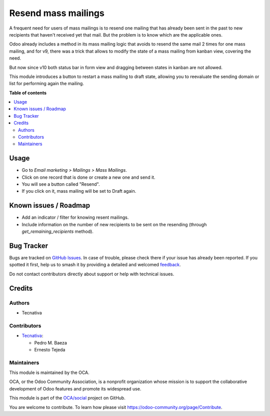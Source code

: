 ====================
Resend mass mailings
====================

.. 
   !!!!!!!!!!!!!!!!!!!!!!!!!!!!!!!!!!!!!!!!!!!!!!!!!!!!
   !! This file is generated by oca-gen-addon-readme !!
   !! changes will be overwritten.                   !!
   !!!!!!!!!!!!!!!!!!!!!!!!!!!!!!!!!!!!!!!!!!!!!!!!!!!!
   !! source digest: sha256:8ea48a09000519019553de841ce6c01cd797daab8da2f9a173e32758baada52c
   !!!!!!!!!!!!!!!!!!!!!!!!!!!!!!!!!!!!!!!!!!!!!!!!!!!!

.. |badge1| image:: https://img.shields.io/badge/maturity-Beta-yellow.png
    :target: https://odoo-community.org/page/development-status
    :alt: Beta
.. |badge2| image:: https://img.shields.io/badge/licence-AGPL--3-blue.png
    :target: http://www.gnu.org/licenses/agpl-3.0-standalone.html
    :alt: License: AGPL-3
.. |badge3| image:: https://img.shields.io/badge/github-OCA%2Fsocial-lightgray.png?logo=github
    :target: https://github.com/OCA/social/tree/12.0/mass_mailing_resend
    :alt: OCA/social
.. |badge4| image:: https://img.shields.io/badge/weblate-Translate%20me-F47D42.png
    :target: https://translation.odoo-community.org/projects/social-12-0/social-12-0-mass_mailing_resend
    :alt: Translate me on Weblate
.. |badge5| image:: https://img.shields.io/badge/runboat-Try%20me-875A7B.png
    :target: https://runboat.odoo-community.org/builds?repo=OCA/social&target_branch=12.0
    :alt: Try me on Runboat

|badge1| |badge2| |badge3| |badge4| |badge5|

A frequent need for users of mass mailings is to resend one mailing that has
already been sent in the past to new recipients that haven't received yet that
mail. But the problem is to know which are the applicable ones.

Odoo already includes a method in its mass mailing logic that avoids to resend
the same mail 2 times for one mass mailing, and for v9, there was a trick that
allows to modify the state of a mass mailing from kanban view, covering the
need.

But now since v10 both status bar in form view and dragging between states in
kanban are not allowed.

This module introduces a button to restart a mass mailing to draft state,
allowing you to reevaluate the sending domain or list for performing again
the mailing.

**Table of contents**

.. contents::
   :local:

Usage
=====

* Go to *Email marketing > Mailings > Mass Mailings*.
* Click on one record that is done or create a new one and send it.
* You will see a button called "Resend".
* If you click on it, mass mailing will be set to Draft again.

Known issues / Roadmap
======================

* Add an indicator / filter for knowing resent mailings.
* Include information on the number of new recipients to be sent on the
  resending (through `get_remaining_recipients` method).

Bug Tracker
===========

Bugs are tracked on `GitHub Issues <https://github.com/OCA/social/issues>`_.
In case of trouble, please check there if your issue has already been reported.
If you spotted it first, help us to smash it by providing a detailed and welcomed
`feedback <https://github.com/OCA/social/issues/new?body=module:%20mass_mailing_resend%0Aversion:%2012.0%0A%0A**Steps%20to%20reproduce**%0A-%20...%0A%0A**Current%20behavior**%0A%0A**Expected%20behavior**>`_.

Do not contact contributors directly about support or help with technical issues.

Credits
=======

Authors
~~~~~~~

* Tecnativa

Contributors
~~~~~~~~~~~~

* `Tecnativa <https://www.tecnativa.com>`_:

  * Pedro M. Baeza
  * Ernesto Tejeda

Maintainers
~~~~~~~~~~~

This module is maintained by the OCA.

.. image:: https://odoo-community.org/logo.png
   :alt: Odoo Community Association
   :target: https://odoo-community.org

OCA, or the Odoo Community Association, is a nonprofit organization whose
mission is to support the collaborative development of Odoo features and
promote its widespread use.

This module is part of the `OCA/social <https://github.com/OCA/social/tree/12.0/mass_mailing_resend>`_ project on GitHub.

You are welcome to contribute. To learn how please visit https://odoo-community.org/page/Contribute.
